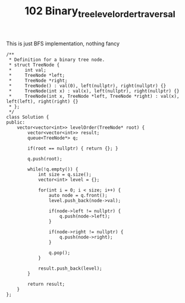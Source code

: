 #+TITLE: 102 Binary_tree_level_order_traversal

This is just BFS implementation, nothing fancy

#+begin_src c++
/**
 * Definition for a binary tree node.
 * struct TreeNode {
 *     int val;
 *     TreeNode *left;
 *     TreeNode *right;
 *     TreeNode() : val(0), left(nullptr), right(nullptr) {}
 *     TreeNode(int x) : val(x), left(nullptr), right(nullptr) {}
 *     TreeNode(int x, TreeNode *left, TreeNode *right) : val(x), left(left), right(right) {}
 * };
 */
class Solution {
public:
    vector<vector<int>> levelOrder(TreeNode* root) {
        vector<vector<int>> result;
        queue<TreeNode*> q;

        if(root == nullptr) { return {}; }

        q.push(root);

        while(!q.empty()) {
            int size = q.size();
            vector<int> level = {};

            for(int i = 0; i < size; i++) {
                auto node = q.front();
                level.push_back(node->val);

                if(node->left != nullptr) {
                    q.push(node->left);
                }

                if(node->right != nullptr) {
                    q.push(node->right);
                }

                q.pop();
            }

            result.push_back(level);
        }

        return result;
    }
};
#+end_src
